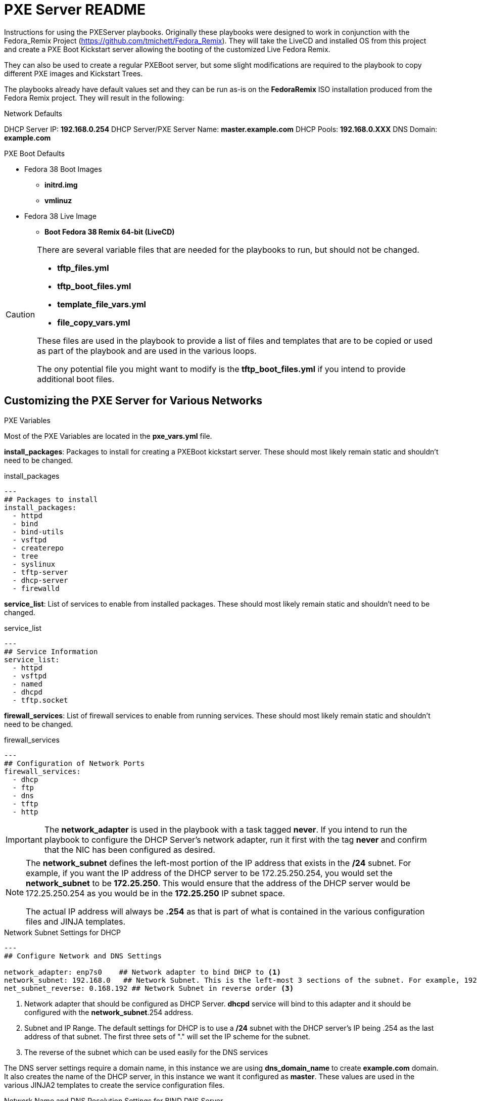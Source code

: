 :icons: font
ifdef::backend-pdf[]
:title-page-background-image: image:images/Training_Cover.png[pdfwidth=8.0in,align=center]
:pygments-style: tango
:source-highlighter: pygments
endif::[]
ifndef::env-github[:icons: font]
ifdef::env-github[]
:status:
:outfilesuffix: .adoc
:caution-caption: :fire:
:important-caption: :exclamation:
:note-caption: :paperclip:
:tip-caption: :bulb:
:warning-caption: :warning:
endif::[]

= PXE Server README

Instructions for using the PXEServer playbooks. Originally these playbooks were designed to work in conjunction with the Fedora_Remix Project (https://github.com/tmichett/Fedora_Remix). They will take the LiveCD and installed OS from this project and create a PXE Boot Kickstart server allowing the booting of the customized Live Fedora Remix.

They can also be used to create a regular PXEBoot server, but some slight modifications are required to the playbook to copy different PXE images and Kickstart Trees.

The playbooks already have default values set and they can be run as-is on the *FedoraRemix* ISO installation produced from the Fedora Remix project. They will result in the following:

.Network Defaults
DHCP Server IP: *192.168.0.254*
DHCP Server/PXE Server Name: *master.example.com*
DHCP Pools: *192.168.0.XXX*
DNS Domain: *example.com*

.PXE Boot Defaults
* Fedora 38 Boot Images
**  *initrd.img*
** *vmlinuz*
* Fedora 38 Live Image
** *Boot Fedora 38 Remix 64-bit (LiveCD)*

[CAUTION]
======
There are several variable files that are needed for the playbooks to run, but should not be changed.

* *tftp_files.yml*
* *tftp_boot_files.yml*
* *template_file_vars.yml*
* *file_copy_vars.yml*

These files are used in the playbook to provide a list of files and templates that are to be copied or used as part of the playbook and are used in the various loops.

The ony potential file you might want to modify is the *tftp_boot_files.yml* if you intend to provide additional boot files.
======


== Customizing the PXE Server for Various Networks

.PXE Variables
Most of the PXE Variables are located in the *pxe_vars.yml* file.

*install_packages*: Packages to install for creating a PXEBoot kickstart server. These should most likely remain static and shouldn't need to be changed.

.install_packages
[source,yaml]
----
---
## Packages to install
install_packages: 
  - httpd
  - bind
  - bind-utils
  - vsftpd
  - createrepo
  - tree 
  - syslinux 
  - tftp-server 
  - dhcp-server
  - firewalld
----

*service_list*: List of services to enable from installed packages. These should most likely remain static and shouldn't need to be changed.

.service_list
[source,yaml]
----
---
## Service Information
service_list:
  - httpd
  - vsftpd
  - named
  - dhcpd
  - tftp.socket
----


*firewall_services*: List of firewall services to enable from running services. These should most likely remain static and shouldn't need to be changed.

.firewall_services
[source,yaml]
----
---
## Configuration of Network Ports
firewall_services:
  - dhcp
  - ftp
  - dns
  - tftp
  - http
----


[IMPORTANT]
======
The *network_adapter* is used in the playbook with a task tagged *never*. If you intend to run the playbook to configure the DHCP Server's network adapter, run it first with the tag *never* and confirm that the NIC has been configured as desired.
======

[NOTE]
======
The *network_subnet* defines the left-most portion of the IP address that exists in the */24* subnet. For example, if you want the IP address of the DHCP server to be 172.25.250.254, you would set the *network_subnet* to be *172.25.250*. This would ensure that the address of the DHCP server would be 172.25.250.254 as you would be in the *172.25.250* IP subnet space.

The actual IP address will always be *.254* as that is part of what is contained in the various configuration files and JINJA templates.
======

.Network Subnet Settings for DHCP
[source,yaml]
----
---
## Configure Network and DNS Settings

network_adapter: enp7s0    ## Network adapter to bind DHCP to <1>
network_subnet: 192.168.0   ## Network Subnet. This is the left-most 3 sections of the subnet. For example, 192.168.0 for the 192.168.0.0/24 subnet <2>
net_subnet_reverse: 0.168.192 ## Network Subnet in reverse order <3>
----
<1> Network adapter that should be configured as DHCP Server. *dhcpd* service will bind to this adapter and it should be configured with the *network_subnet*.254 address.
<2> Subnet and IP Range. The default settings for DHCP is to use a */24* subnet with the DHCP server's IP being .254 as the last address of that subnet. The first three sets of "." will set the IP scheme for the subnet.
<3> The reverse of the subnet which can be used easily for the DNS services



The DNS server settings require a domain name, in this instance we are using *dns_domain_name* to create *example.com* domain. It also creates the name of the DHCP server, in this instance we want it configured as *master*. These values are used in the various JINJA2 templates to create the service configuration files.

.Network Name and DNS Resolution Settings for BIND DNS Server
[source,yaml]
----
---
## Configure Domain Settings

dns_domain_name: example.com  ## Network domain name. For example we want master.example.com to be the master server FQDN, domain name is "example.com"
dns_server_hostname: master   ## Short hostname of the PXE boot/kickstart server. For example we want master.example.com to be the master server FQDN, the dns_server_hostname is "master".
----